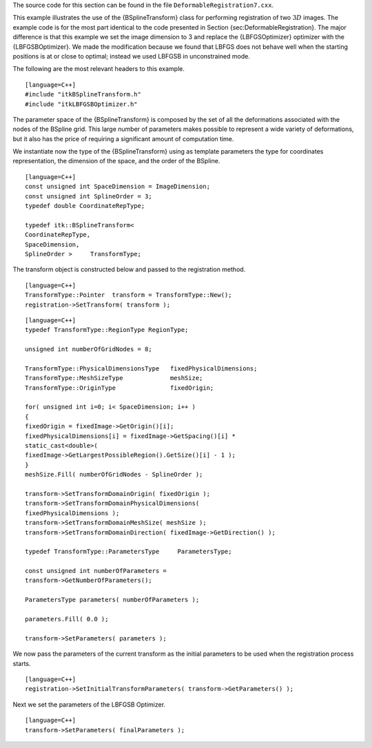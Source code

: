The source code for this section can be found in the file
``DeformableRegistration7.cxx``.

This example illustrates the use of the {BSplineTransform} class for
performing registration of two :math:`3D` images. The example code is
for the most part identical to the code presented in
Section {sec:DeformableRegistration}. The major difference is that this
example we set the image dimension to 3 and replace the {LBFGSOptimizer}
optimizer with the {LBFGSBOptimizer}. We made the modification because
we found that LBFGS does not behave well when the starting positions is
at or close to optimal; instead we used LBFGSB in unconstrained mode.

The following are the most relevant headers to this example.

::

    [language=C++]
    #include "itkBSplineTransform.h"
    #include "itkLBFGSBOptimizer.h"

The parameter space of the {BSplineTransform} is composed by the set of
all the deformations associated with the nodes of the BSpline grid. This
large number of parameters makes possible to represent a wide variety of
deformations, but it also has the price of requiring a significant
amount of computation time.

We instantiate now the type of the {BSplineTransform} using as template
parameters the type for coordinates representation, the dimension of the
space, and the order of the BSpline.

::

    [language=C++]
    const unsigned int SpaceDimension = ImageDimension;
    const unsigned int SplineOrder = 3;
    typedef double CoordinateRepType;

    typedef itk::BSplineTransform<
    CoordinateRepType,
    SpaceDimension,
    SplineOrder >     TransformType;

The transform object is constructed below and passed to the registration
method.

::

    [language=C++]
    TransformType::Pointer  transform = TransformType::New();
    registration->SetTransform( transform );

::

    [language=C++]
    typedef TransformType::RegionType RegionType;

    unsigned int numberOfGridNodes = 8;

    TransformType::PhysicalDimensionsType   fixedPhysicalDimensions;
    TransformType::MeshSizeType             meshSize;
    TransformType::OriginType               fixedOrigin;

    for( unsigned int i=0; i< SpaceDimension; i++ )
    {
    fixedOrigin = fixedImage->GetOrigin()[i];
    fixedPhysicalDimensions[i] = fixedImage->GetSpacing()[i] *
    static_cast<double>(
    fixedImage->GetLargestPossibleRegion().GetSize()[i] - 1 );
    }
    meshSize.Fill( numberOfGridNodes - SplineOrder );

    transform->SetTransformDomainOrigin( fixedOrigin );
    transform->SetTransformDomainPhysicalDimensions(
    fixedPhysicalDimensions );
    transform->SetTransformDomainMeshSize( meshSize );
    transform->SetTransformDomainDirection( fixedImage->GetDirection() );

    typedef TransformType::ParametersType     ParametersType;

    const unsigned int numberOfParameters =
    transform->GetNumberOfParameters();

    ParametersType parameters( numberOfParameters );

    parameters.Fill( 0.0 );

    transform->SetParameters( parameters );

We now pass the parameters of the current transform as the initial
parameters to be used when the registration process starts.

::

    [language=C++]
    registration->SetInitialTransformParameters( transform->GetParameters() );

Next we set the parameters of the LBFGSB Optimizer.

::

    [language=C++]
    transform->SetParameters( finalParameters );

